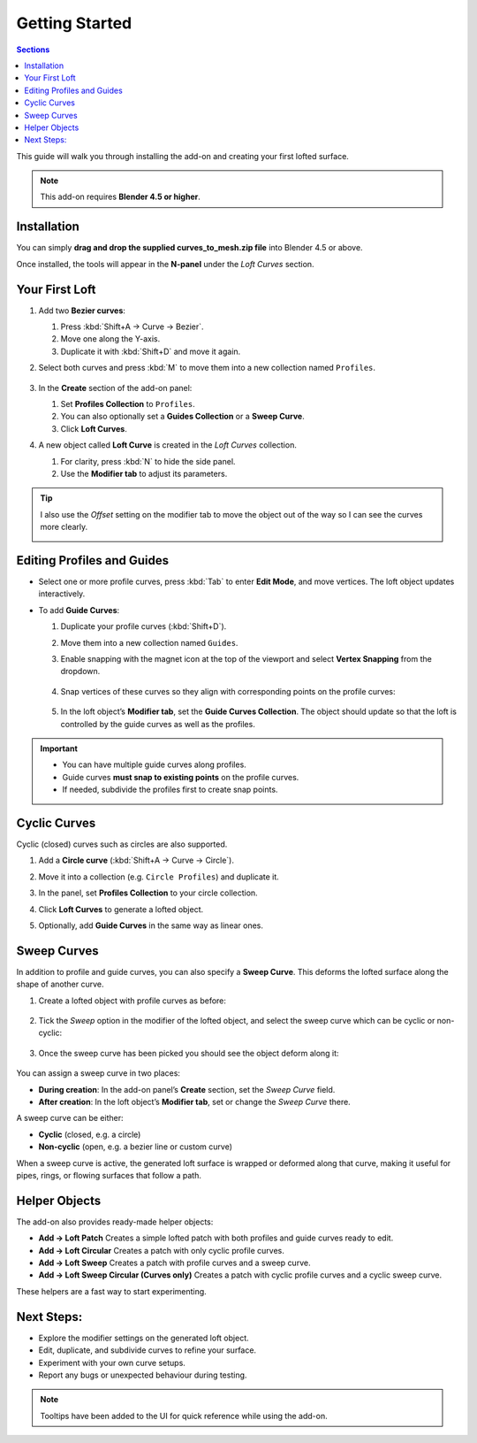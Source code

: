 Getting Started
=============================================  

.. contents:: Sections
   :local:
   :depth: 2
   :backlinks: none

This guide will walk you through installing the add-on and creating your first lofted surface.

.. note::
   This add-on requires **Blender 4.5 or higher**.

Installation
------------

.. image:: ./_static/images/installation.gif
   :align: center
   :width: 600px
   :alt: Installation

You can simply **drag and drop the supplied curves_to_mesh.zip file** into Blender 4.5 or above.

Once installed, the tools will appear in the **N-panel** under the *Loft Curves* section.

.. image:: ./_static/images/curves_to_mesh_panel.jpg
   :align: center
   :width: 600px
   :alt: N-panel

.. raw:: html

   <br><br>

Your First Loft
---------------

#. Add two **Bezier curves**:

   #. Press :kbd:`Shift+A → Curve → Bezier`.
   #. Move one along the Y-axis.
   #. Duplicate it with :kbd:`Shift+D` and move it again.

   .. image:: ./_static/images/two_beziers.jpg
      :align: center
      :width: 600px
      :alt: N-panel

#. Select both curves and press :kbd:`M` to move them into a new collection named ``Profiles``.

    .. image:: ./_static/images/move_to_profiles_col.jpg
       :align: center
       :width: 600px
       :alt: Profiles Collection

#. In the **Create** section of the add-on panel:

   #. Set **Profiles Collection** to ``Profiles``.
   #. You can also optionally set a **Guides Collection** or a **Sweep Curve**.
   #. Click **Loft Curves**.

   .. image:: ./_static/images/create_panel.jpg
      :align: center
      :width: 600px
      :alt: Loft Curves

#. A new object called **Loft Curve** is created in the *Loft Curves* collection.

   #. For clarity, press :kbd:`N` to hide the side panel.
   #. Use the **Modifier tab** to adjust its parameters.

   .. image:: ./_static/images/modifier_tab.jpg
      :align: center
      :width: 600px
      :alt: Lofted Object

.. tip::

    I also use the *Offset* setting on the modifier tab to move the object out of the way so I can see the curves more clearly.

    .. image:: ./_static/images/modifier_offset.jpg
       :align: center
       :width: 600px
       :alt: Lofted Object

Editing Profiles and Guides
---------------------------

* Select one or more profile curves, press :kbd:`Tab` to enter **Edit Mode**, and move vertices.  
  The loft object updates interactively.

  .. image:: ./_static/images/moving_vertices.gif
     :align: center
     :width: 600px
     :alt: Edit Mode

* To add **Guide Curves**:

  #. Duplicate your profile curves (:kbd:`Shift+D`).
  #. Move them into a new collection named ``Guides``.
  #. Enable snapping with the magnet icon at the top of the viewport and select **Vertex Snapping** from the dropdown.
  
      .. image:: ./_static/images/snapping_vertices.jpg
         :align: center
         :width: 600px
         :alt: Vertex Snapping

  #. Snap vertices of these curves so they align with corresponding points on the profile curves:

      .. image:: ./_static/images/guide_curves.jpg
         :align: center
         :width: 600px
         :alt: Snapping Vertices

  #. In the loft object’s **Modifier tab**, set the **Guide Curves Collection**.  The object should update so that the loft is controlled by the guide curves as well as the profiles.

      .. image:: ./_static/images/set_guide_curves.jpg
         :align: center
         :width: 600px
         :alt: Guides Collection

.. important::
   * You can have multiple guide curves along profiles. 
   * Guide curves **must snap to existing points** on the profile curves.  
   * If needed, subdivide the profiles first to create snap points.

   .. image:: ./_static/images/multiple_guides.jpg
      :align: center
      :width: 600px
      :alt: Subdivide Profiles

Cyclic Curves
-------------

.. image:: ./_static/images/cyclic_curves.jpg
   :align: center
   :width: 600px
   :alt: Cyclic Curves

Cyclic (closed) curves such as circles are also supported.

1. Add a **Circle curve** (:kbd:`Shift+A → Curve → Circle`).  
2. Move it into a collection (e.g. ``Circle Profiles``) and duplicate it.  
3. In the panel, set **Profiles Collection** to your circle collection.  
4. Click **Loft Curves** to generate a lofted object.  
5. Optionally, add **Guide Curves** in the same way as linear ones.

    .. image:: ./_static/images/cyclic_guides.jpg
       :align: center
       :width: 600px
       :alt: Snapping Vertices


Sweep Curves
------------

.. image:: ./_static/images/sweep_curves.jpg
   :align: center
   :width: 600px
   :alt: Sweep Curves

In addition to profile and guide curves, you can also specify a **Sweep Curve**.  
This deforms the lofted surface along the shape of another curve.

#. Create a lofted object with profile curves as before:

    .. image:: ./_static/images/sweep_loft_1.jpg
       :align: center
       :width: 600px
       :alt: Sweep Curves

#. Tick the *Sweep* option in the modifier of the lofted object, and select the sweep curve which can be cyclic or non-cyclic:

    .. image:: ./_static/images/sweep_pick.jpg
       :align: center
       :width: 600px
       :alt: Sweep Modifier

#. Once the sweep curve has been picked you should see the object deform along it:

    .. image:: ./_static/images/sweep_picked.jpg
       :align: center
       :width: 600px
       :alt: Swept Loft

You can assign a sweep curve in two places:

- **During creation**: In the add-on panel’s **Create** section, set the *Sweep Curve* field.  
- **After creation**: In the loft object’s **Modifier tab**, set or change the *Sweep Curve* there.

A sweep curve can be either:

- **Cyclic** (closed, e.g. a circle)  
- **Non-cyclic** (open, e.g. a bezier line or custom curve)  

When a sweep curve is active, the generated loft surface is wrapped or deformed along that curve, making it useful for pipes, rings, or flowing surfaces that follow a path.



Helper Objects
--------------

.. image:: ./_static/images/add_menu_helper_objs.jpg
   :align: center
   :width: 600px
   :alt: Helper Objects

.. image:: ./_static/images/helper_objects.jpg
   :align: center
   :width: 600px
   :alt: Helper Objects

The add-on also provides ready-made helper objects:

- **Add → Loft Patch**  
  Creates a simple lofted patch with both profiles and guide curves ready to edit.  

- **Add → Loft Circular**  
  Creates a patch with only cyclic profile curves.  

- **Add → Loft Sweep**  
  Creates a patch with profile curves and a sweep curve.  

- **Add → Loft Sweep Circular (Curves only)**  
  Creates a patch with cyclic profile curves and a cyclic sweep curve.

These helpers are a fast way to start experimenting.

Next Steps:
----------------------------------------

- Explore the modifier settings on the generated loft object.  
- Edit, duplicate, and subdivide curves to refine your surface.  
- Experiment with your own curve setups.  
- Report any bugs or unexpected behaviour during testing.  

.. note::
   Tooltips have been added to the UI for quick reference while using the add-on.
